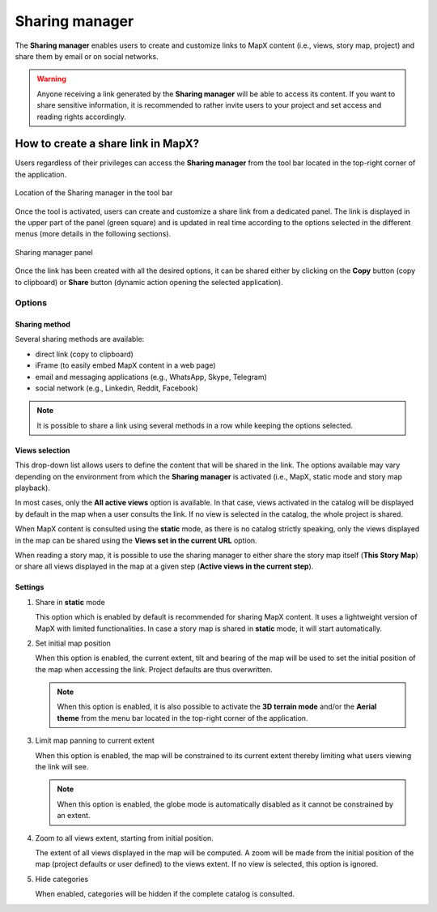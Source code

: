 Sharing manager
===============

The **Sharing manager** enables users to create and customize links to
MapX content (i.e., views, story map, project) and share them by email or
on social networks.

.. warning::
   Anyone receiving a link generated by the **Sharing manager** will be
   able to access its content. If you want to share sensitive information,
   it is recommended to rather invite users to your project and set access
   and reading rights accordingly.


How to create a share link in MapX?
-----------------------------------

Users regardless of their privileges can access the **Sharing manager**
from the tool bar located in the top-right corner of the application.

.. figure:: ./img/sharing-manager-menu-bar.png
   :width: 450
   :align: center
   :class: with-shadow

   Location of the Sharing manager in the tool bar


Once the tool is activated, users can create and customize a share link
from a dedicated panel. The link is displayed in the upper part of the
panel (green square) and is updated in real time according to the
options selected in the different menus (more details in the following
sections).

.. figure:: ./img/shareing-manager-panel.png
   :width: 400
   :align: center
   :class: with-shadow

   Sharing manager panel


Once the link has been created with all the desired options, it can be
shared either by clicking on the **Copy** button (copy to clipboard) or
**Share** button (dynamic action opening the selected application).

Options
~~~~~~~

Sharing method
^^^^^^^^^^^^^^

Several sharing methods are available:

-  direct link (copy to clipboard)
-  iFrame (to easily embed MapX content in a web page)
-  email and messaging applications (e.g., WhatsApp, Skype, Telegram)
-  social network (e.g., Linkedin, Reddit, Facebook)

.. note::
   It is possible to share a link using several methods in a row while
   keeping the options selected.

Views selection
^^^^^^^^^^^^^^^

This drop-down list allows users to define the content that will be
shared in the link. The options available may vary depending on the
environment from which the **Sharing manager** is activated (i.e., MapX,
static mode and story map playback).

In most cases, only the **All active views** option is available. In
that case, views activated in the catalog will be displayed by default
in the map when a user consults the link. If no view is selected in the
catalog, the whole project is shared.

When MapX content is consulted using the **static** mode, as there is no
catalog strictly speaking, only the views displayed in the map can be
shared using the **Views set in the current URL** option.

When reading a story map, it is possible to use the sharing manager to
either share the story map itself (**This Story Map**) or share all
views displayed in the map at a given step (**Active views in the
current step**).

Settings
^^^^^^^^

1. Share in **static** mode

   This option which is enabled by default is recommended for sharing
   MapX content. It uses a lightweight version of MapX with limited
   functionalities. In case a story map is shared in **static** mode, it
   will start automatically.

2. Set initial map position

   When this option is enabled, the current extent, tilt and bearing of
   the map will be used to set the initial position of the map when
   accessing the link. Project defaults are thus overwritten.

   .. note::
      When this option is enabled, it is also possible to activate the
      **3D terrain mode** and/or the **Aerial theme** from the menu bar
      located in the top-right corner of the application.

3. Limit map panning to current extent

   When this option is enabled, the map will be constrained to its
   current extent thereby limiting what users viewing the link will see.

   .. note::
      When this option is enabled, the globe mode is automatically
      disabled as it cannot be constrained by an extent.

4. Zoom to all views extent, starting from initial position.

   The extent of all views displayed in the map will be computed. A zoom
   will be made from the initial position of the map (project defaults
   or user defined) to the views extent. If no view is selected, this
   option is ignored.

5. Hide categories

   When enabled, categories will be hidden if the complete catalog is
   consulted.
